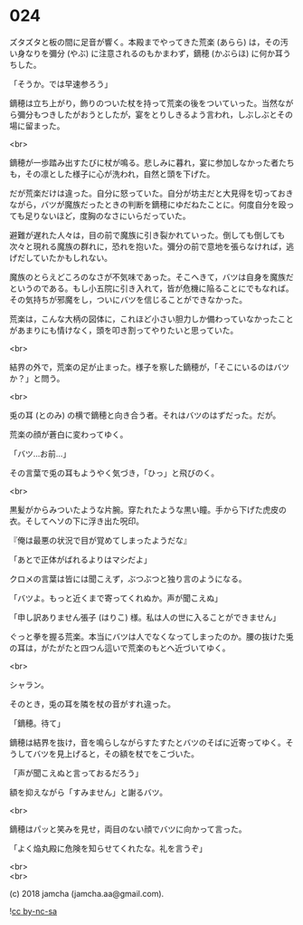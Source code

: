 #+OPTIONS: toc:nil
#+OPTIONS: \n:t
#+OPTIONS: ^:{}

* 024

  ズタズタと板の間に足音が響く。本殿までやってきた荒楽 (あらら) は，その汚い身なりを彌分 (やぶ) に注意されるのもかまわず，鏑穂 (かぶらほ) に何か耳うちした。

  「そうか。では早速参ろう」

  鏑穂は立ち上がり，飾りのついた杖を持って荒楽の後をついていった。当然ながら彌分もつきしたがおうとしたが，宴をとりしきるよう言われ，しぶしぶとその場に留まった。

  <br>

  鏑穂が一歩踏み出すたびに杖が鳴る。悲しみに暮れ，宴に参加しなかった者たちも，その凛とした様子に心が洗われ，自然と頭を下げた。

  だが荒楽だけは違った。自分に怒っていた。自分が坊主だと大見得を切っておきながら，バツが魔族だったときの判断を鏑穂にゆだねたことに。何度自分を殴っても足りないほど，度胸のなさにいらだっていた。

  避難が遅れた人々は，目の前で魔族に引き裂かれていった。倒しても倒しても次々と現れる魔族の群れに，恐れを抱いた。彌分の前で意地を張らなければ，逃げだしていたかもしれない。

  魔族のとらえどころのなさが不気味であった。そこへきて，バツは自身を魔族だというのである。もし小五院に引き入れて，皆が危機に陥ることにでもなれば。その気持ちが邪魔をし，ついにバツを信じることができなかった。

  荒楽は，こんな大柄の図体に，これほど小さい胆力しか備わっていなかったことがあまりにも情けなく，頭を叩き割ってやりたいと思っていた。

  <br>

  結界の外で，荒楽の足が止まった。様子を察した鏑穂が，「そこにいるのはバツか？」と問う。

  <br>

  兎の耳 (とのみ) の横で鏑穂と向き合う者。それはバツのはずだった。だが。

  荒楽の顔が蒼白に変わってゆく。

  「バツ…お前…」

  その言葉で兎の耳もようやく気づき，「ひっ」と飛びのく。

  <br>

  黒髪がからみついたような片腕。穿たれたような黒い瞳。手から下げた虎皮の衣。そしてヘソの下に浮き出た呪印。

  『俺は最悪の状況で目が覚めてしまったようだな』

  「あとで正体がばれるよりはマシだよ」

  クロメの言葉は皆には聞こえず，ぶつぶつと独り言のようになる。

  「バツよ。もっと近くまで寄ってくれぬか。声が聞こえぬ」

  「申し訳ありません張子 (はりこ) 様。私は人の世に入ることができません」

  ぐっと拳を握る荒楽。本当にバツは人でなくなってしまったのか。腰の抜けた兎の耳は，がたがたと四つん這いで荒楽のもとへ近づいてゆく。

  <br>

  シャラン。

  そのとき，兎の耳を隣を杖の音がすれ違った。

  「鏑穂。待て」

  鏑穂は結界を抜け，音を鳴らしながらすたすたとバツのそばに近寄ってゆく。そうしてバツを見上げると，その額を杖でをこづいた。

  「声が聞こえぬと言っておるだろう」

  額を抑えながら「すみません」と謝るバツ。

  <br>

  鏑穂はパッと笑みを見せ，両目のない顔でバツに向かって言った。

  「よく焔丸殿に危険を知らせてくれたな。礼を言うぞ」

  <br>
  <br>

  (c) 2018 jamcha (jamcha.aa@gmail.com).

  ![[https://i.creativecommons.org/l/by-nc-sa/4.0/88x31.png][cc by-nc-sa]]
